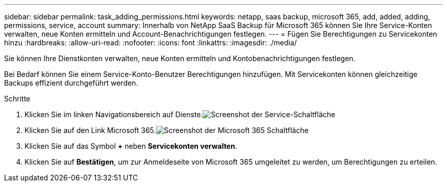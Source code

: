 ---
sidebar: sidebar 
permalink: task_adding_permissions.html 
keywords: netapp, saas backup, microsoft 365, add, added, adding, permissions, service, account 
summary: Innerhalb von NetApp SaaS Backup für Microsoft 365 können Sie Ihre Service-Konten verwalten, neue Konten ermitteln und Account-Benachrichtigungen festlegen. 
---
= Fügen Sie Berechtigungen zu Servicekonten hinzu
:hardbreaks:
:allow-uri-read: 
:nofooter: 
:icons: font
:linkattrs: 
:imagesdir: ./media/


[role="lead"]
Sie können Ihre Dienstkonten verwalten, neue Konten ermitteln und Kontobenachrichtigungen festlegen.

Bei Bedarf können Sie einem Service-Konto-Benutzer Berechtigungen hinzufügen. Mit Servicekonten können gleichzeitige Backups effizient durchgeführt werden.

.Schritte
. Klicken Sie im linken Navigationsbereich auf Dienste.image:services.gif["Screenshot der Service-Schaltfläche"]
. Klicken Sie auf den Link Microsoft 365.image:mso365_settings.gif["Screenshot der Microsoft 365 Schaltfläche"]
. Klicken Sie auf das Symbol *+* neben *Servicekonten verwalten*.
. Klicken Sie auf *Bestätigen*, um zur Anmeldeseite von Microsoft 365 umgeleitet zu werden, um Berechtigungen zu erteilen.

